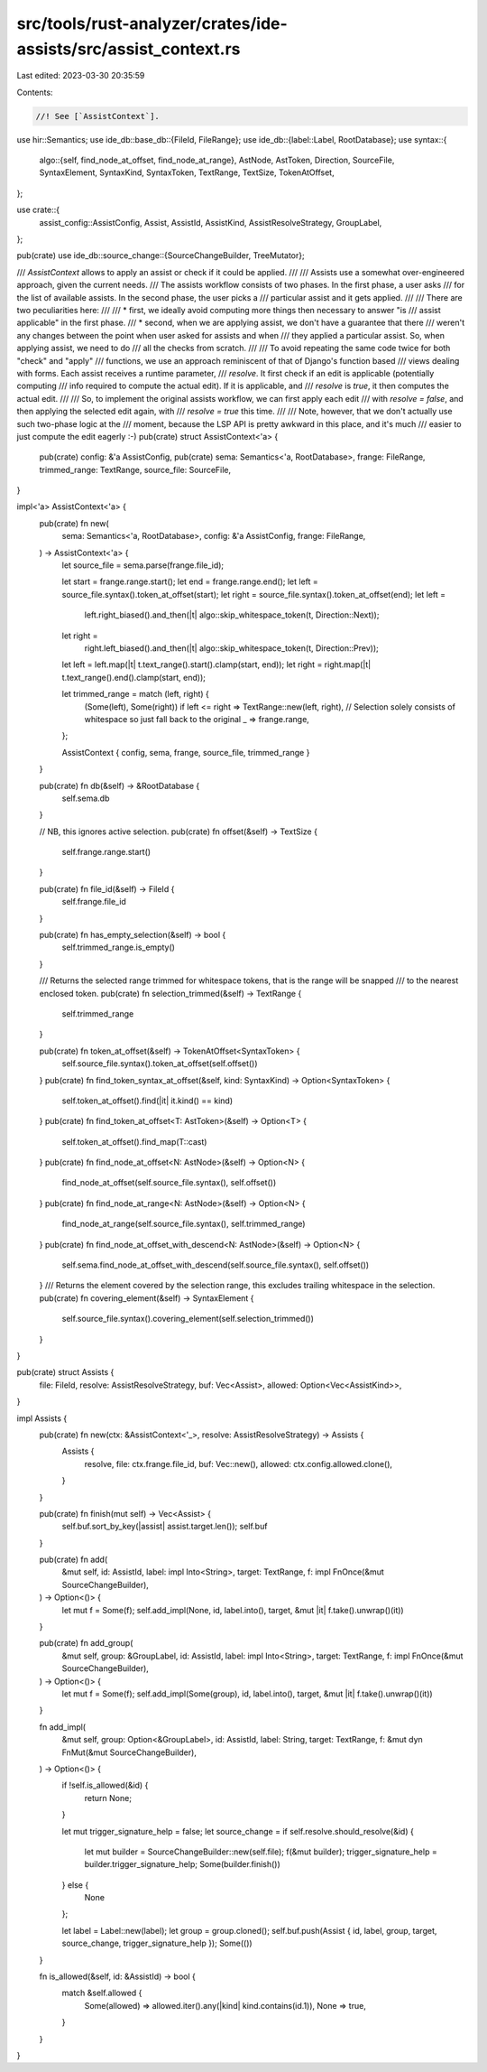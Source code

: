 src/tools/rust-analyzer/crates/ide-assists/src/assist_context.rs
================================================================

Last edited: 2023-03-30 20:35:59

Contents:

.. code-block:: rs

    //! See [`AssistContext`].

use hir::Semantics;
use ide_db::base_db::{FileId, FileRange};
use ide_db::{label::Label, RootDatabase};
use syntax::{
    algo::{self, find_node_at_offset, find_node_at_range},
    AstNode, AstToken, Direction, SourceFile, SyntaxElement, SyntaxKind, SyntaxToken, TextRange,
    TextSize, TokenAtOffset,
};

use crate::{
    assist_config::AssistConfig, Assist, AssistId, AssistKind, AssistResolveStrategy, GroupLabel,
};

pub(crate) use ide_db::source_change::{SourceChangeBuilder, TreeMutator};

/// `AssistContext` allows to apply an assist or check if it could be applied.
///
/// Assists use a somewhat over-engineered approach, given the current needs.
/// The assists workflow consists of two phases. In the first phase, a user asks
/// for the list of available assists. In the second phase, the user picks a
/// particular assist and it gets applied.
///
/// There are two peculiarities here:
///
/// * first, we ideally avoid computing more things then necessary to answer "is
///   assist applicable" in the first phase.
/// * second, when we are applying assist, we don't have a guarantee that there
///   weren't any changes between the point when user asked for assists and when
///   they applied a particular assist. So, when applying assist, we need to do
///   all the checks from scratch.
///
/// To avoid repeating the same code twice for both "check" and "apply"
/// functions, we use an approach reminiscent of that of Django's function based
/// views dealing with forms. Each assist receives a runtime parameter,
/// `resolve`. It first check if an edit is applicable (potentially computing
/// info required to compute the actual edit). If it is applicable, and
/// `resolve` is `true`, it then computes the actual edit.
///
/// So, to implement the original assists workflow, we can first apply each edit
/// with `resolve = false`, and then applying the selected edit again, with
/// `resolve = true` this time.
///
/// Note, however, that we don't actually use such two-phase logic at the
/// moment, because the LSP API is pretty awkward in this place, and it's much
/// easier to just compute the edit eagerly :-)
pub(crate) struct AssistContext<'a> {
    pub(crate) config: &'a AssistConfig,
    pub(crate) sema: Semantics<'a, RootDatabase>,
    frange: FileRange,
    trimmed_range: TextRange,
    source_file: SourceFile,
}

impl<'a> AssistContext<'a> {
    pub(crate) fn new(
        sema: Semantics<'a, RootDatabase>,
        config: &'a AssistConfig,
        frange: FileRange,
    ) -> AssistContext<'a> {
        let source_file = sema.parse(frange.file_id);

        let start = frange.range.start();
        let end = frange.range.end();
        let left = source_file.syntax().token_at_offset(start);
        let right = source_file.syntax().token_at_offset(end);
        let left =
            left.right_biased().and_then(|t| algo::skip_whitespace_token(t, Direction::Next));
        let right =
            right.left_biased().and_then(|t| algo::skip_whitespace_token(t, Direction::Prev));
        let left = left.map(|t| t.text_range().start().clamp(start, end));
        let right = right.map(|t| t.text_range().end().clamp(start, end));

        let trimmed_range = match (left, right) {
            (Some(left), Some(right)) if left <= right => TextRange::new(left, right),
            // Selection solely consists of whitespace so just fall back to the original
            _ => frange.range,
        };

        AssistContext { config, sema, frange, source_file, trimmed_range }
    }

    pub(crate) fn db(&self) -> &RootDatabase {
        self.sema.db
    }

    // NB, this ignores active selection.
    pub(crate) fn offset(&self) -> TextSize {
        self.frange.range.start()
    }

    pub(crate) fn file_id(&self) -> FileId {
        self.frange.file_id
    }

    pub(crate) fn has_empty_selection(&self) -> bool {
        self.trimmed_range.is_empty()
    }

    /// Returns the selected range trimmed for whitespace tokens, that is the range will be snapped
    /// to the nearest enclosed token.
    pub(crate) fn selection_trimmed(&self) -> TextRange {
        self.trimmed_range
    }

    pub(crate) fn token_at_offset(&self) -> TokenAtOffset<SyntaxToken> {
        self.source_file.syntax().token_at_offset(self.offset())
    }
    pub(crate) fn find_token_syntax_at_offset(&self, kind: SyntaxKind) -> Option<SyntaxToken> {
        self.token_at_offset().find(|it| it.kind() == kind)
    }
    pub(crate) fn find_token_at_offset<T: AstToken>(&self) -> Option<T> {
        self.token_at_offset().find_map(T::cast)
    }
    pub(crate) fn find_node_at_offset<N: AstNode>(&self) -> Option<N> {
        find_node_at_offset(self.source_file.syntax(), self.offset())
    }
    pub(crate) fn find_node_at_range<N: AstNode>(&self) -> Option<N> {
        find_node_at_range(self.source_file.syntax(), self.trimmed_range)
    }
    pub(crate) fn find_node_at_offset_with_descend<N: AstNode>(&self) -> Option<N> {
        self.sema.find_node_at_offset_with_descend(self.source_file.syntax(), self.offset())
    }
    /// Returns the element covered by the selection range, this excludes trailing whitespace in the selection.
    pub(crate) fn covering_element(&self) -> SyntaxElement {
        self.source_file.syntax().covering_element(self.selection_trimmed())
    }
}

pub(crate) struct Assists {
    file: FileId,
    resolve: AssistResolveStrategy,
    buf: Vec<Assist>,
    allowed: Option<Vec<AssistKind>>,
}

impl Assists {
    pub(crate) fn new(ctx: &AssistContext<'_>, resolve: AssistResolveStrategy) -> Assists {
        Assists {
            resolve,
            file: ctx.frange.file_id,
            buf: Vec::new(),
            allowed: ctx.config.allowed.clone(),
        }
    }

    pub(crate) fn finish(mut self) -> Vec<Assist> {
        self.buf.sort_by_key(|assist| assist.target.len());
        self.buf
    }

    pub(crate) fn add(
        &mut self,
        id: AssistId,
        label: impl Into<String>,
        target: TextRange,
        f: impl FnOnce(&mut SourceChangeBuilder),
    ) -> Option<()> {
        let mut f = Some(f);
        self.add_impl(None, id, label.into(), target, &mut |it| f.take().unwrap()(it))
    }

    pub(crate) fn add_group(
        &mut self,
        group: &GroupLabel,
        id: AssistId,
        label: impl Into<String>,
        target: TextRange,
        f: impl FnOnce(&mut SourceChangeBuilder),
    ) -> Option<()> {
        let mut f = Some(f);
        self.add_impl(Some(group), id, label.into(), target, &mut |it| f.take().unwrap()(it))
    }

    fn add_impl(
        &mut self,
        group: Option<&GroupLabel>,
        id: AssistId,
        label: String,
        target: TextRange,
        f: &mut dyn FnMut(&mut SourceChangeBuilder),
    ) -> Option<()> {
        if !self.is_allowed(&id) {
            return None;
        }

        let mut trigger_signature_help = false;
        let source_change = if self.resolve.should_resolve(&id) {
            let mut builder = SourceChangeBuilder::new(self.file);
            f(&mut builder);
            trigger_signature_help = builder.trigger_signature_help;
            Some(builder.finish())
        } else {
            None
        };

        let label = Label::new(label);
        let group = group.cloned();
        self.buf.push(Assist { id, label, group, target, source_change, trigger_signature_help });
        Some(())
    }

    fn is_allowed(&self, id: &AssistId) -> bool {
        match &self.allowed {
            Some(allowed) => allowed.iter().any(|kind| kind.contains(id.1)),
            None => true,
        }
    }
}


